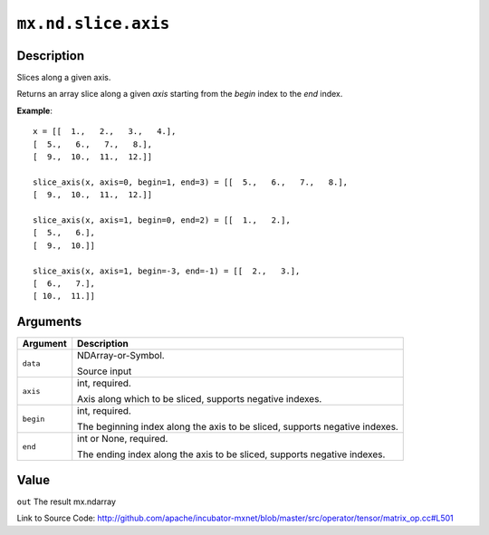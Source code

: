 .. raw:: html



``mx.nd.slice.axis``
========================================

Description
----------------------

Slices along a given axis.

Returns an array slice along a given `axis` starting from the `begin` index
to the `end` index.

**Example**::
	 
	 x = [[  1.,   2.,   3.,   4.],
	 [  5.,   6.,   7.,   8.],
	 [  9.,  10.,  11.,  12.]]
	 
	 slice_axis(x, axis=0, begin=1, end=3) = [[  5.,   6.,   7.,   8.],
	 [  9.,  10.,  11.,  12.]]
	 
	 slice_axis(x, axis=1, begin=0, end=2) = [[  1.,   2.],
	 [  5.,   6.],
	 [  9.,  10.]]
	 
	 slice_axis(x, axis=1, begin=-3, end=-1) = [[  2.,   3.],
	 [  6.,   7.],
	 [ 10.,  11.]]
	 


Arguments
------------------

+----------------------------------------+------------------------------------------------------------+
| Argument                               | Description                                                |
+========================================+============================================================+
| ``data``                               | NDArray-or-Symbol.                                         |
|                                        |                                                            |
|                                        | Source input                                               |
+----------------------------------------+------------------------------------------------------------+
| ``axis``                               | int, required.                                             |
|                                        |                                                            |
|                                        | Axis along which to be sliced, supports negative indexes.  |
+----------------------------------------+------------------------------------------------------------+
| ``begin``                              | int, required.                                             |
|                                        |                                                            |
|                                        | The beginning index along the axis to be sliced, supports  |
|                                        | negative                                                   |
|                                        | indexes.                                                   |
+----------------------------------------+------------------------------------------------------------+
| ``end``                                | int or None, required.                                     |
|                                        |                                                            |
|                                        | The ending index along the axis to be sliced, supports     |
|                                        | negative                                                   |
|                                        | indexes.                                                   |
+----------------------------------------+------------------------------------------------------------+

Value
----------

``out`` The result mx.ndarray


Link to Source Code: http://github.com/apache/incubator-mxnet/blob/master/src/operator/tensor/matrix_op.cc#L501


.. disqus::
   :disqus_identifier: mx.nd.slice.axis
